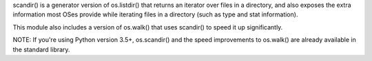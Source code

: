 scandir() is a generator version of os.listdir() that returns an iterator over files in a directory, and also exposes the extra information most OSes provide while iterating files in a directory (such as type and stat information).

This module also includes a version of os.walk() that uses scandir() to speed it up significantly.

NOTE: If you're using Python version 3.5+, os.scandir() and the speed improvements to os.walk() are already available in the standard library.


